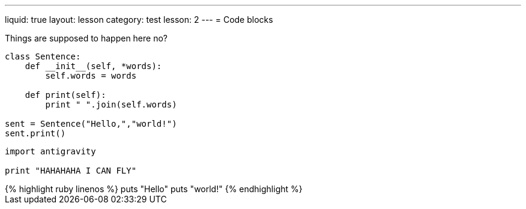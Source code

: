 ---
liquid: true
layout: lesson
category: test
lesson: 2
---
= Code blocks

Things are supposed to happen here no?

....
class Sentence:
    def __init__(self, *words):
        self.words = words

    def print(self):
        print " ".join(self.words)

sent = Sentence("Hello,","world!")
sent.print()
....

[source,python]
----
import antigravity

print "HAHAHAHA I CAN FLY"
----

++++
{% highlight ruby linenos %}
puts "Hello"
puts "world!"
{% endhighlight %}
++++
